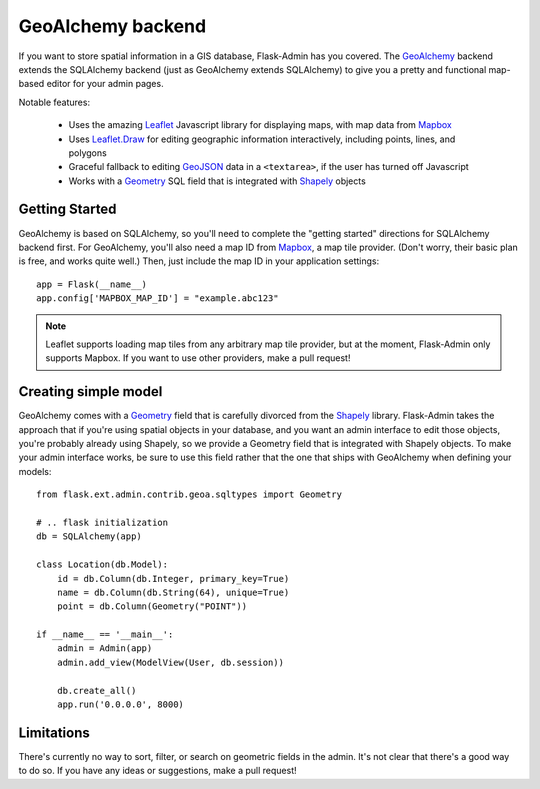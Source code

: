 GeoAlchemy backend
==================

If you want to store spatial information in a GIS database, Flask-Admin has
you covered. The `GeoAlchemy`_ backend extends the SQLAlchemy backend (just as
GeoAlchemy extends SQLAlchemy) to give you a pretty and functional map-based
editor for your admin pages.

Notable features:

 - Uses the amazing `Leaflet`_ Javascript library for displaying maps,
   with map data from `Mapbox`_
 - Uses `Leaflet.Draw`_ for editing geographic information interactively,
   including points, lines, and polygons
 - Graceful fallback to editing `GeoJSON`_ data in a ``<textarea>``, if the
   user has turned off Javascript
 - Works with a `Geometry`_ SQL field that is integrated with `Shapely`_ objects

Getting Started
---------------

GeoAlchemy is based on SQLAlchemy, so you'll need to complete the "getting started"
directions for SQLAlchemy backend first. For GeoAlchemy, you'll also need a
map ID from `Mapbox`_, a map tile provider. (Don't worry, their basic plan
is free, and works quite well.) Then, just include the map ID in your application
settings::

    app = Flask(__name__)
    app.config['MAPBOX_MAP_ID'] = "example.abc123"

.. note::
  Leaflet supports loading map tiles from any arbitrary map tile provider, but
  at the moment, Flask-Admin only supports Mapbox. If you want to use other
  providers, make a pull request!

Creating simple model
---------------------

GeoAlchemy comes with a `Geometry`_ field that is carefully divorced from the
`Shapely`_ library. Flask-Admin takes the approach that if you're using spatial
objects in your database, and you want an admin interface to edit those objects,
you're probably already using Shapely, so we provide a Geometry field that is
integrated with Shapely objects. To make your admin interface works, be sure to
use this field rather that the one that ships with GeoAlchemy when defining your
models::

    from flask.ext.admin.contrib.geoa.sqltypes import Geometry

    # .. flask initialization
    db = SQLAlchemy(app)

    class Location(db.Model):
        id = db.Column(db.Integer, primary_key=True)
        name = db.Column(db.String(64), unique=True)
        point = db.Column(Geometry("POINT"))

    if __name__ == '__main__':
        admin = Admin(app)
        admin.add_view(ModelView(User, db.session))

        db.create_all()
        app.run('0.0.0.0', 8000)

Limitations
-----------

There's currently no way to sort, filter, or search on geometric fields
in the admin. It's not clear that there's a good way to do so.
If you have any ideas or suggestions, make a pull request!

.. _GeoAlchemy: http://geoalchemy-2.readthedocs.org/
.. _Leaflet: http://leafletjs.com/
.. _Leaflet.Draw: https://github.com/Leaflet/Leaflet.draw
.. _Shapely: http://toblerity.org/shapely/
.. _Mapbox: https://www.mapbox.com/
.. _GeoJSON: http://geojson.org/
.. _Geometry: http://geoalchemy-2.readthedocs.org/en/latest/types.html#geoalchemy2.types.Geometry
